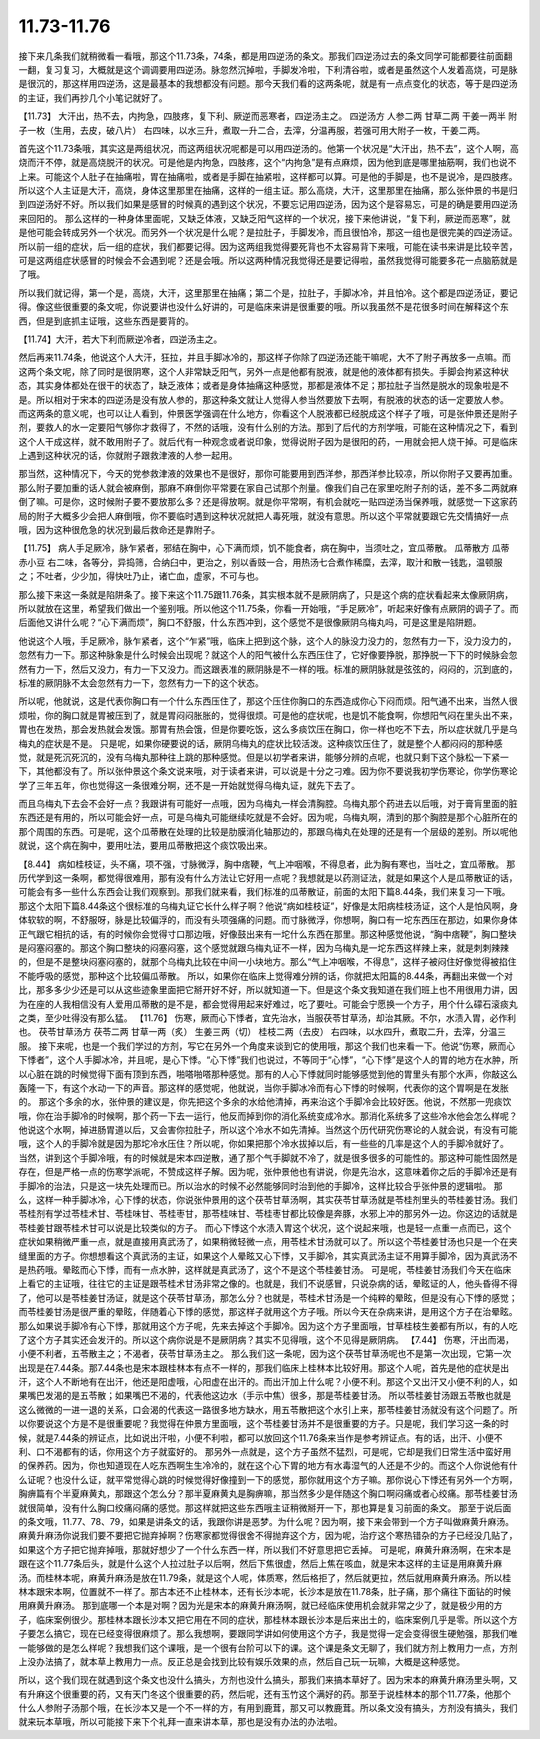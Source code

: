 11.73-11.76
==================

接下来几条我们就稍微看一看哦，那这个11.73条，74条，都是用四逆汤的条文。那我们四逆汤过去的条文同学可能都要往前面翻一翻，复习复习，大概就是这个调调要用四逆汤。脉忽然沉掉啦，手脚发冷啦，下利清谷啦，或者是虽然这个人发着高烧，可是脉是很沉的，那这样用四逆汤，这是最基本的我想都没有问题。那今天我们看的这两条呢，就是有一点点变化的状态，等于是四逆汤的主证，我们再抄几个小笔记就好了。

【11.73】  大汗出，热不去，内拘急，四肢疼，复下利、厥逆而恶寒者，四逆汤主之。
四逆汤方
人参二两  甘草二两  干姜一两半  附子一枚（生用，去皮，破八片）
右四味，以水三升，煮取一升二合，去滓，分温再服，若强可用大附子一枚，干姜二两。

首先这个11.73条哦，其实这是两组状况，而这两组状况呢都是可以用四逆汤的。他第一个状况是“大汗出，热不去”，这个人啊，高烧而汗不停，就是高烧脱汗的状况。可是他是内拘急，四肢疼，这个“内拘急”是有点麻烦，因为他到底是哪里抽筋啊，我们也说不上来。可能这个人肚子在抽痛啦，胃在抽痛啦，或者是手脚在抽紧啦，这样都可以算。可是他的手脚是，也不是说冷，是四肢疼。所以这个人主证是大汗，高烧，身体这里那里在抽痛，这样的一组主证。那么高烧，大汗，这里那里在抽痛，那么张仲景的书是归到四逆汤好不好。所以我们如果是感冒的时候真的遇到这个状况，不要忘记用四逆汤，因为这个是容易忘，可是的确是要用四逆汤来回阳的。
那么这样的一种身体里面呢，又缺乏体液，又缺乏阳气这样的一个状况，接下来他讲说，“复下利，厥逆而恶寒”，就是他可能会转成另外一个状况。而另外一个状况是什么呢？是拉肚子，手脚发冷，而且很怕冷，那这一组也是很完美的四逆汤证。所以前一组的症状，后一组的症状，我们都要记得。因为这两组我觉得要死背也不太容易背下来哦，可能在读书来讲是比较辛苦，可是这两组症状感冒的时候会不会遇到呢？还是会哦。所以这两种情况我觉得还是要记得啦，虽然我觉得可能要多花一点脑筋就是了哦。

所以我们就记得，第一个是，高烧，大汗，这里那里在抽痛；第二个是，拉肚子，手脚冰冷，并且怕冷。这个都是四逆汤证，要记得。像这些很重要的条文呢，你说要讲也没什么好讲的，可是临床来讲是很重要的哦。所以我虽然不是花很多时间在解释这个东西，但是到底抓主证哦，这些东西是要背的。

【11.74】大汗，若大下利而厥逆冷者，四逆汤主之。

然后再来11.74条，他说这个人大汗，狂拉，并且手脚冰冷的，那这样子你除了四逆汤还能干嘛呢，大不了附子再放多一点嘛。而这两个条文呢，除了同时是很阴寒，这个人非常缺乏阳气，另外一点是他都有脱液，就是他的液体都有损失。手脚会拘紧这种状态，其实身体都处在很干的状态了，缺乏液体；或者是身体抽痛这种感觉，那都是液体不足；那拉肚子当然是脱水的现象啦是不是。所以相对于宋本的四逆汤是没有放人参的，那这种条文就让人觉得人参当然要放下去啊，有脱液的状态的话一定要放人参。
而这两条的意义呢，也可以让人看到，仲景医学强调在什么地方，你看这个人脱液都已经脱成这个样子了哦，可是张仲景还是附子剂，要救人的水一定要阳气够你才救得了，不然的话哦，没有什么别的方法。那到了后代的方剂学哦，可能在这种情况之下，看到这个人干成这样，就不敢用附子了。就后代有一种观念或者说印象，觉得说附子因为是很阳的药，一用就会把人烧干掉。可是临床上遇到这种状况的话，你就附子跟救津液的人参一起用。

那当然，这种情况下，今天的党参救津液的效果也不是很好，那你可能要用到西洋参，那西洋参比较凉，所以你附子又要再加重。那么附子要加重的话人就会被麻倒，那麻不麻倒你平常要在家自己试那个剂量。像我们自己在家里吃附子剂的话，差不多二两就麻倒了嘛。可是你，这时候附子要不要放那么多？还是得放啊。就是你平常啊，有机会就吃一贴四逆汤当保养哦，就感觉一下这家药局的附子大概多少会把人麻倒哦，你不要临时遇到这种状况就把人毒死哦，就没有意思。所以这个平常就要跟它先交情搞好一点哦，因为这种很危急的状况到最后救命还是靠附子。

【11.75】  病人手足厥冷，脉乍紧者，邪结在胸中，心下满而烦，饥不能食者，病在胸中，当须吐之，宜瓜蒂散。
瓜蒂散方
瓜蒂  赤小豆
右二味，各等分，异捣筛，合纳臼中，更治之，别以香豉一合，用热汤七合煮作稀糜，去滓，取汁和散一钱匙，温顿服之；不吐者，少少加，得快吐乃止，诸亡血，虚家，不可与也。

那么接下来这一条就是陷阱条了。接下来这个11.75跟11.76条，其实根本就不是厥阴病了，只是这个病的症状看起来太像厥阴病，所以就放在这里，希望我们做出一个鉴别哦。所以他这个11.75条，你看一开始哦，“手足厥冷”，听起来好像有点厥阴的调子了。而后面他又讲什么呢？“心下满而烦”，胸口不舒服，什么东西冲到，这个感觉不是很像厥阴乌梅丸吗，可是这里是陷阱题。

他说这个人哦，手足厥冷，脉乍紧者，这个“乍紧”哦，临床上把到这个脉，这个人的脉没力没力的，忽然有力一下，没力没力的，忽然有力一下。那这种脉象是什么时候会出现呢？就这个人的阳气被什么东西压住了，它好像要挣脱，那挣脱一下下的时候脉会忽然有力一下，然后又没力，有力一下又没力。而这跟表准的厥阴脉是不一样的哦。标准的厥阴脉就是弦弦的，闷闷的，沉到底的，标准的厥阴脉不太会忽然有力一下，忽然有力一下的这个状态。

所以呢，他就说，这是代表你胸口有一个什么东西压住了，那这个压住你胸口的东西造成你心下闷而烦。阳气通不出来，当然人很烦啦，你的胸口就是胃被压到了，就是胃闷闷胀胀的，觉得很烦。可是他的症状呢，也是饥不能食啊，你想阳气闷在里头出不来，胃也在发热，那会发热就会发饿。那胃有热会饿，但是你要吃饭，这么多痰饮压在胸口，你一样也吃不下去，所以症状就几乎是乌梅丸的症状是不是。
只是呢，如果你硬要说的话，厥阴乌梅丸的症状比较活泼。这种痰饮压住了，就是整个人都闷闷的那种感觉，就是死沉死沉的，没有乌梅丸那种往上跳的那种感觉。但是以初学者来讲，能够分辨的点呢，也就只剩下这个脉松一下紧一下，其他都没有了。所以张仲景这个条文说来哦，对于读者来讲，可以说是十分之刁难。因为你不要说我初学伤寒论，你学伤寒论学了三年五年，你也觉得这一条很难分啊，还不是一开始就觉得乌梅丸证，就先下去了。

而且乌梅丸下去会不会好一点？我跟讲有可能好一点哦，因为乌梅丸一样会清胸腔。乌梅丸那个药进去以后哦，对于膏肓里面的脏东西还是有用的，所以可能会好一点，可是乌梅丸可能继续吃就是不会好。因为呢，乌梅丸啊，清到的那个胸腔是那个心脏所在的那个周围的东西。可是呢，这个瓜蒂散在处理的比较是肋膜消化轴那边的，那跟乌梅丸在处理的还是有一个层级的差别。所以呢他就说，这个病在胸中，要用吐法，要用瓜蒂散把这个痰饮吸出来。

【8.44】  病如桂枝证，头不痛，项不强，寸脉微浮，胸中痞鞕，气上冲咽喉，不得息者，此为胸有寒也，当吐之，宜瓜蒂散。
那历代学到这一条啊，都觉得很难用，那有没有什么方法让它好用一点呢？我想就是以药测证法，就是如果这个人是瓜蒂散证的话，可能会有多一些什么东西会让我们观察到。那我们就来看，我们标准的瓜蒂散证，前面的太阳下篇8.44条，我们来复习一下哦。那这个太阳下篇8.44条这个很标准的乌梅丸证它长什么样子啊？他说“病如桂枝证”，好像是太阳病桂枝汤证，这个人是怕风啊，身体软软的啊，不舒服呀，脉是比较偏浮的，而没有头项强痛的问题。而寸脉微浮，你想啊，胸口有一坨东西压在那边，如果你身体正气跟它相抗的话，有的时候你会觉得寸口那边哦，好像鼓出来有一坨什么东西在那里。那这种感觉他说，“胸中痞鞕”，胸口整块是闷塞闷塞的。那这个胸口整块的闷塞闷塞，这个感觉就跟乌梅丸证不一样，因为乌梅丸是一坨东西这样辣上来，就是刺刺辣辣的，但是不是整块闷塞闷塞的，就那个乌梅丸比较在中间一小块地方。那么“气上冲咽喉，不得息”，这样子被闷住好像觉得被掐住不能呼吸的感觉，那种这个比较偏瓜蒂散。
所以，如果你在临床上觉得难分辨的话，你就把太阳篇的8.44条，再翻出来做一个对比，那多多少少还是可以从这些迹象里面把它掰开好不好，所以就知道一下。但是这个条文我知道在我们班上也不用很用力讲，因为在座的人我相信没有人爱用瓜蒂散的是不是，都会觉得用起来好难过，吃了要吐。可能会宁愿换一个方子，用个什么礞石滚痰丸之类，至少吐得没有那么猛。
【11.76】  伤寒，厥而心下悸者，宜先治水，当服茯苓甘草汤，却治其厥。不尔，水渍入胃，必作利也。
茯苓甘草汤方
茯苓二两  甘草一两（炙）  生姜三两（切）  桂枝二两（去皮）
右四味，以水四升，煮取二升，去滓，分温三服。
接下来呢，也是一个我们学过的方剂，写它在另外一个角度来谈到它的使用哦，那这个我们也来看一下。他说“伤寒，厥而心下悸者”，这个人手脚冰冷，并且呢，是心下悸。“心下悸”我们也说过，不等同于“心悸”，“心下悸”是这个人的胃的地方在水肿，所以心脏在跳的时候觉得下面有顶到东西，啪嗒啪嗒那种感觉。那有的人心下悸就同时能够感觉到他的胃里头有那个水声，你敲这么轰隆一下，有这个水动一下的声音。那这样的感觉呢，他就说，当你手脚冰冷而有心下悸的时候啊，代表你的这个胃啊是在发胀的。
那这个多余的水，张仲景的建议是，你先把这个多余的水给他清掉，再来治这个手脚冷会比较好医。他说，不然那一兜痰饮哦，你在治手脚冷的时候啊，那个药一下去一运行，他反而掉到你的消化系统变成冷水。那消化系统多了这些冷水他会怎么样呢？他说这个水啊，掉进肠胃道以后，又会害你拉肚子，所以这个冷水不如先清掉。当然这个历代研究伤寒论的人就会说，有没有可能哦，这个人的手脚冷就是因为那坨冷水压住？所以呢，你如果把那个冷水拔掉以后，有一些些的几率是这个人的手脚冷就好了。
当然，讲到这个手脚冷哦，有的时候就是宋本四逆散，通了那个气手脚就不冷了，就是很多很多的可能性的。那这种可能性固然是存在，但是严格一点的伤寒学派呢，不赞成这样子解。因为呢，张仲景他也有讲说，你是先治水，这意味着你之后的手脚冷还是有手脚冷的治法，只是这一块先处理而已。所以治水的时候不必然能够同时治到他的手脚冷，这样比较合乎张仲景的逻辑啦。
那么，这样一种手脚冰冷，心下悸的状态，你说张仲景用的这个茯苓甘草汤啊，其实茯苓甘草汤就是苓桂剂里头的苓桂姜甘汤。我们苓桂剂有学过苓桂术甘、苓桂味甘、苓桂枣甘，那苓桂味甘、苓桂枣甘都比较像是奔豚，水邪上冲的那另外一边。你这边的话就是苓桂姜甘跟苓桂术甘可以说是比较类似的方子。
而心下悸这个水渍入胃这个状况，这个说起来哦，也是轻一点重一点而已，这个症状如果稍微严重一点，就是直接用真武汤了，如果稍微轻微一点，用苓桂术甘汤就可以了。所以这个苓桂姜甘汤也只是一个在夹缝里面的方子。你想想看这个真武汤的主证，如果这个人晕眩又心下悸，又手脚冷，其实真武汤主证不用算手脚冷，因为真武汤不是热药哦。晕眩而心下悸，而有一点水肿，这样就是真武汤了，这个不是这个苓桂姜甘汤。
可是呢，苓桂姜甘汤我们今天在临床上看它的主证哦，往往它的主证是跟苓桂术甘汤非常之像的。也就是，我们不说感冒，只说杂病的话，晕眩证的人，他头昏得不得了，他可以是苓桂姜甘汤证，就是这个茯苓甘草汤，那怎么分？也就是，苓桂术甘汤是一个纯粹的晕眩，但是没有心下悸的感觉；而苓桂姜甘汤是很严重的晕眩，伴随着心下悸的感觉，那这样子就用这个方子哦。所以今天在杂病来讲，是用这个方子在治晕眩。那么如果说手脚冷有心下悸，那就用这个方子呢，先来去掉这个手脚冷。因为这个方子里面哦，甘草桂枝生姜都有所以，有的人吃了这个方子其实还会发汗的。所以这个病你说是不是厥阴病？其实不见得哦，这个不见得是厥阴病。
【7.44】  伤寒，汗出而渴，小便不利者，五苓散主之；不渴者，茯苓甘草汤主之。
那么我们这一条呢，因为这个茯苓甘草汤呢也不是第一次出现，它第一次出现是在7.44条。那7.44条也是宋本跟桂林本有点不一样的，那我们临床上桂林本比较好用。那这个人呢，首先是他的症状是出汗，这个人不断地有在出汗，他还是阳虚哦，心阳虚在出汗的。而出汗加上什么呢？小便不利。那这个又出汗又小便不利的人，如果嘴巴发渴的是五苓散；如果嘴巴不渴的，代表他这边水（手示中焦）很多，那是苓桂姜甘汤。
所以苓桂姜甘汤跟五苓散也就是这么微微的一进一退的关系，口会渴的代表这一路很多地方缺水，用五苓散把这个水引上来，那苓桂姜甘汤就没有这个问题了。所以你要说这个方是不是很重要呢？我觉得在仲景方里面哦，这个苓桂姜甘汤并不是很重要的方子。只是呢，我们学习这一条的时候，就是7.44条的辨证点，比如说出汗啦，小便不利啦，都可以放回这个11.76条来当作是参考辨证点。有的话，出汗、小便不利、口不渴都有的话，你用这个方子就蛮好的。
那另外一点就是，这个方子虽然不猛烈，可是呢，它却是我们日常生活中蛮好用的保养药。因为，你也知道现在人吃东西啊生生冷冷的，就在这个心下胃的地方有水毒湿气的人还是不少的。而这个人你说他有什么证呢？也没什么证，就平常觉得心跳的时候觉得好像撞到一下的感觉，那你就用这个方子嘛。那你说心下悸还有另外一个方啊，胸痹篇有个半夏麻黄丸，那跟这个怎么分？那半夏麻黄丸是胸痹嘛，那当然多少是伴随这个胸口啊闷痛或者心绞痛。那苓桂姜甘汤就很简单，没有什么胸口绞痛闷痛的感觉。那这样就把这些东西哦主证稍微掰开一下，那也算是复习前面的条文。
那至于说后面的条文哦，11.77、78、79，如果是讲条文的话，我跟你讲是恶梦。为什么呢？因为啊，接下来会带到一个方子叫做麻黄升麻汤。麻黄升麻汤你说我们要不要把它抛弃掉啊？伤寒家都觉得很舍不得抛弃这个方，因为呢，治疗这个寒热错杂的方子已经没几贴了，如果这个方子把它抛弃掉哦，那就好想少了一个什么东西一样，所以我们不好意思把它丢掉。
可是呢，麻黄升麻汤啊，在宋本是跟在这个11.77条后头，就是什么这个人拉过肚子以后啊，然后下焦很虚，然后上焦在咳血，就是宋本这样的主证是用麻黄升麻汤。而桂林本呢，麻黄升麻汤是放在11.79条，就是这个人呢，体质寒，然后格拒了，然后就更拉，然后就用麻黄升麻汤。所以桂林本跟宋本啊，位置就不一样了。那古本还不止桂林本，还有长沙本呢，长沙本是放在11.78条，肚子痛，那个痛往下面钻的时候用麻黄升麻汤。
那到底哪一个本是对啊？因为光是宋本的麻黄升麻汤啊，就已经临床使用机会就非常之少了，就是极少用的方子，临床案例很少。那桂林本跟长沙本又把它用在不同的症状，那桂林本跟长沙本是后来出土的，临床案例几乎是零。所以这个方子要怎么搞它，现在已经变得很麻烦了。那么我想啊，要跟同学讲如何使用这个方子，我是觉得一定会变得很生硬勉强，那我们唯一能够做的是怎么样呢？我想我们这个课哦，是一个很有台阶可以下的课。这个课是条文无聊了，我们就方剂上教用力一点，方剂上没办法搞了，就本草上教用力一点。反正总是会找到比较有娱乐效果的点，然后自己玩一玩嘛，大概是这种感觉。
 
所以，这个我们现在就遇到这个条文也没什么搞头，方剂也没什么搞头，那我们来搞本草好了。因为宋本的麻黄升麻汤里头啊，又有升麻这个很重要的药，又有天门冬这个很重要的药，然后呢，还有玉竹这个满好的药。那至于说桂林本的那个11.77条，他那个什么人参附子汤那个哦，在长沙本又是一个不一样的方，有用到鹿茸，那又可以教鹿茸。所以条文没有搞头，方剂没有搞头，我们就来玩本草哦，所以可能接下来下个礼拜一直来讲本草，那也是没有办法的办法啦。
